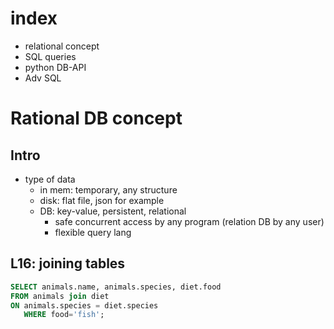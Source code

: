 * index
    - relational concept
    - SQL queries
    - python DB-API
    - Adv SQL

* Rational DB concept
** Intro
- type of data
  + in mem: temporary, any structure
  + disk: flat file, json for example
  + DB: key-value, persistent, relational
    - safe concurrent access by any program (relation DB by any user)
    - flexible query lang
** L16: joining tables
#+begin_src sqlite :csv :db P8M1.db :csv :colnames yes
SELECT animals.name, animals.species, diet.food
FROM animals join diet
ON animals.species = diet.species
   WHERE food='fish';
#+end_src

#+RESULTS:
